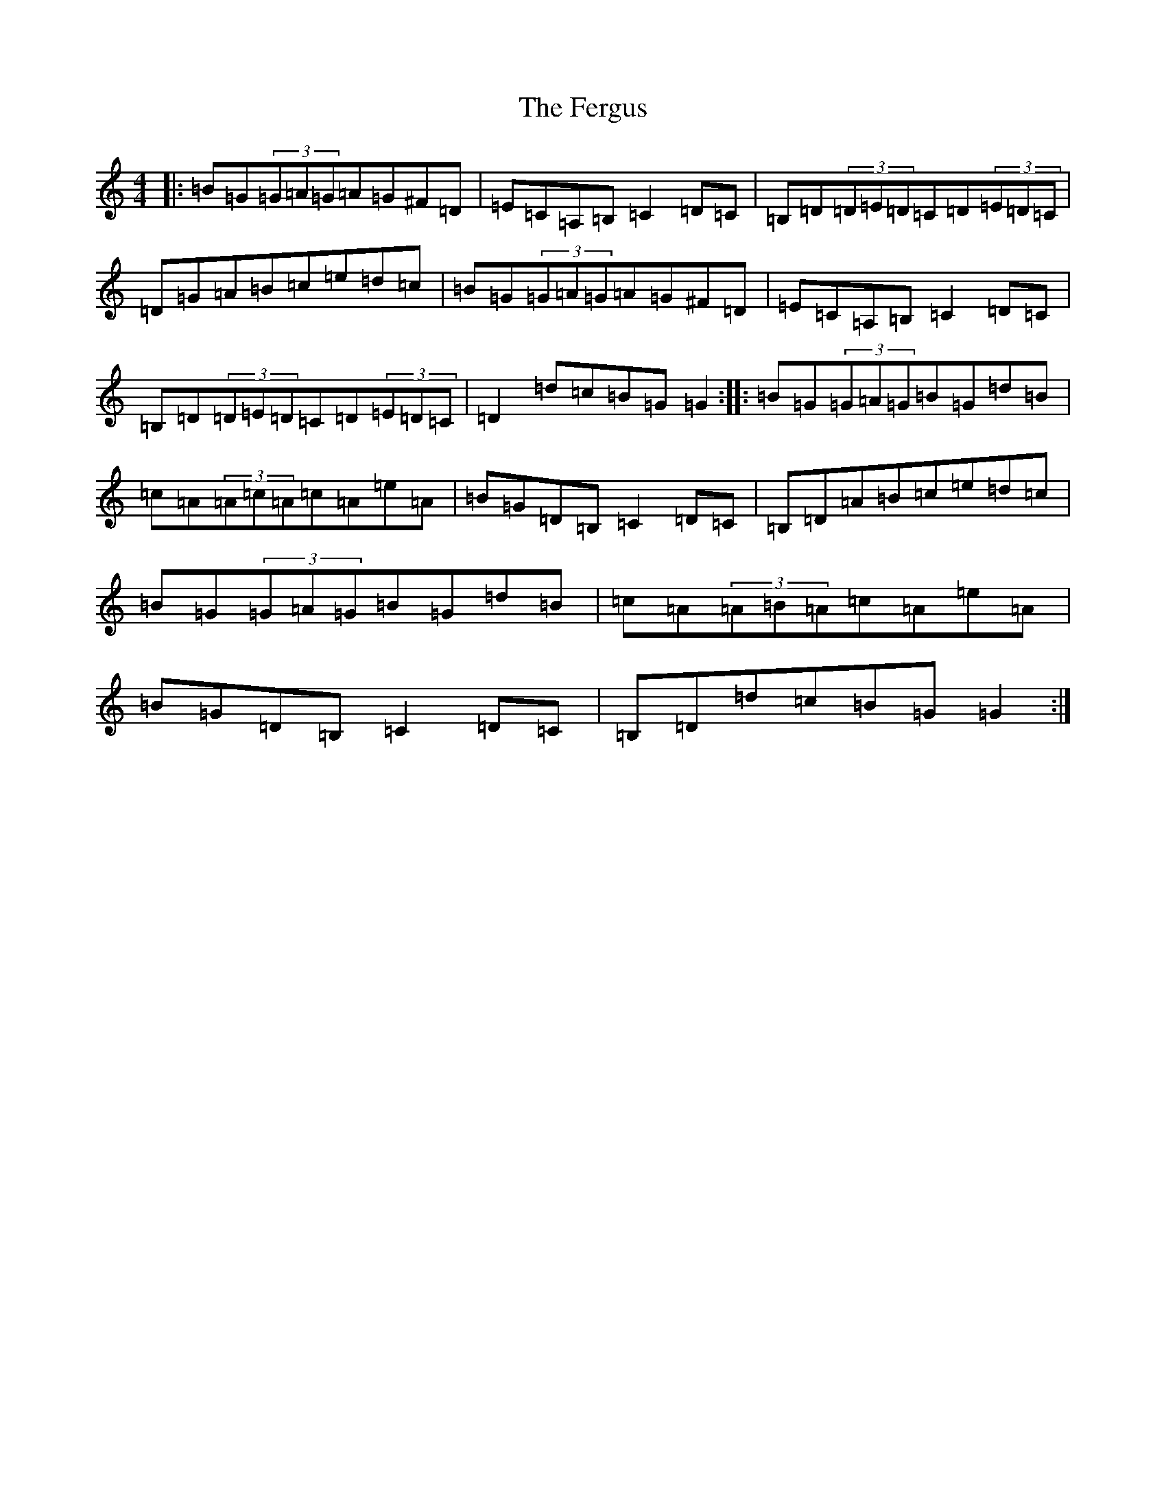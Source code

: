 X: 6673
T: Fergus, The
S: https://thesession.org/tunes/982#setting982
R: reel
M:4/4
L:1/8
K: C Major
|:=B=G(3=G=A=G=A=G^F=D|=E=C=A,=B,=C2=D=C|=B,=D(3=D=E=D=C=D(3=E=D=C|=D=G=A=B=c=e=d=c|=B=G(3=G=A=G=A=G^F=D|=E=C=A,=B,=C2=D=C|=B,=D(3=D=E=D=C=D(3=E=D=C|=D2=d=c=B=G=G2:||:=B=G(3=G=A=G=B=G=d=B|=c=A(3=A=c=A=c=A=e=A|=B=G=D=B,=C2=D=C|=B,=D=A=B=c=e=d=c|=B=G(3=G=A=G=B=G=d=B|=c=A(3=A=B=A=c=A=e=A|=B=G=D=B,=C2=D=C|=B,=D=d=c=B=G=G2:|